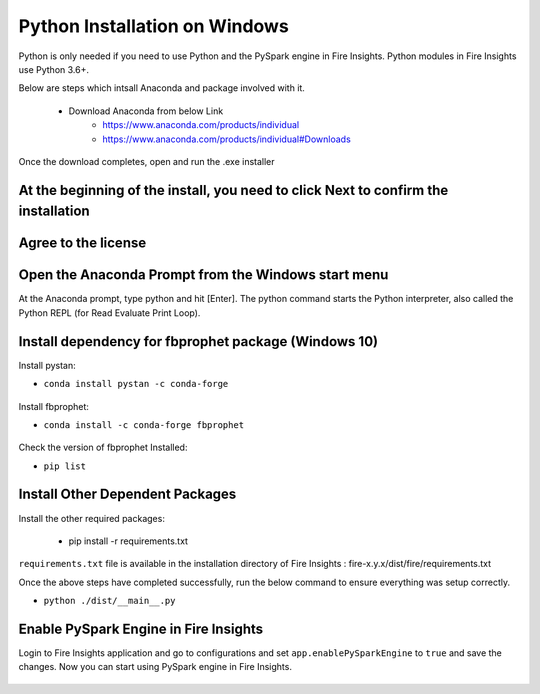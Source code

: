 Python Installation on Windows
++++++++++++++++++++++++++++++++

Python is only needed if you need to use Python and the PySpark engine in Fire Insights. Python modules in Fire Insights use Python 3.6+.

Below are steps which intsall Anaconda and package involved with it.

  * Download Anaconda from below Link
     * https://www.anaconda.com/products/individual
     * https://www.anaconda.com/products/individual#Downloads
 

Once the download completes, open and run the .exe installer

At the beginning of the install, you need to click Next to confirm the installation
------------------------------------------------------------------------------------

.. figure:: ../_assets/installation/anaconda.PNG
   :alt: Installations
   :align: center
   :width: 60%


Agree to the license
----------------------

.. figure:: ../_assets/installation/anaconda_agreement.PNG
   :alt: Installations
   :align: center
   :width: 60%

Open the Anaconda Prompt from the Windows start menu
----------------------------------------------------

At the Anaconda prompt, type python and hit [Enter]. The python command starts the Python interpreter, also called the Python REPL (for Read Evaluate Print Loop).

.. figure:: ../_assets/installation/anaconda_cmd.PNG
   :alt: Installations
   :align: center
   :width: 60%

Install dependency for fbprophet package (Windows 10)
----------------------------------------- 

Install pystan:

* ``conda install pystan -c conda-forge``

.. figure:: ../_assets/installation/conda-pystan.PNG
   :alt: Installations
   :align: center
   :width: 60%

Install fbprophet:

* ``conda install -c conda-forge fbprophet``

.. figure:: ../_assets/installation/fbprophet_conda.PNG
   :alt: Installations
   :align: center
   :width: 60%

Check the version of fbprophet Installed:

* ``pip list``

.. figure:: ../_assets/installation/piplist_conda.PNG
   :alt: Installations
   :align: center
   :width: 60%

Install Other Dependent Packages
----------------------

Install the other required packages:

   * pip install -r requirements.txt
   
``requirements.txt`` file is available in the installation directory of Fire Insights : fire-x.y.x/dist/fire/requirements.txt

Once the above steps have completed successfully, run the below command to ensure everything was setup correctly.

* ``python ./dist/__main__.py``

.. figure:: ../_assets/installation/pyspark_server.PNG
   :alt: Installations
   :align: center
   :width: 60%

Enable PySpark Engine in Fire Insights
--------------------------------------

Login to Fire Insights application and go to configurations and set ``app.enablePySparkEngine`` to ``true`` and save the changes. Now you can start using PySpark engine in Fire Insights. 

.. figure:: ../_assets/installation/pyspark_url.PNG
   :alt: Installations
   :align: center
   :width: 60%



